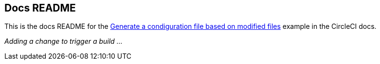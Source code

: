 == Docs README

This is the docs README for the link:https://circleci.com/docs/using-dynamic-configuration/#pack-generate-validate[Generate a condiguration file based on modified files] example in the CircleCI docs.

_Adding a change to trigger a build ..._